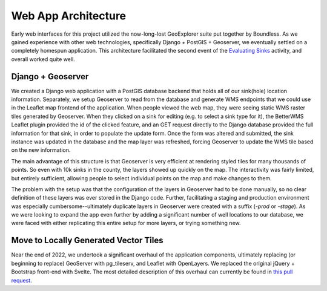 =====================
Web App Architecture
=====================

Early web interfaces for this project utilized the now-long-lost GeoExplorer suite put together by Boundless. As we gained experience with other web technologies, specifically Django + PostGIS + Geoserver, we eventually settled on a completely homespun application. This architecture facilitated the second event of the `Evaluating Sinks <evaluating-sinks.html>`_ activity, and overall worked quite well.

Django + Geoserver
------------------

We created a Django web application with a PostGIS database backend that holds all of our sink(hole) location information. Separately, we setup Geoserver to read from the database and generate WMS endpoints that we could use in the Leaflet map frontend of the application. When people viewed the web map, they were seeing static WMS raster tiles generated by Geoserver. When they clicked on a sink for editing (e.g. to select a sink type for it), the BetterWMS Leaflet plugin provided the id of the clicked feature, and an GET request directly to the Django database provided the full information for that sink, in order to populate the update form. Once the form was altered and submitted, the sink instance was updated in the database and the map layer was refreshed, forcing Geoserver to update the WMS tile based on the new information.

The main advantage of this structure is that Geoserver is very efficient at rendering styled tiles for many thousands of points. So even with 10k sinks in the county, the layers showed up quickly on the map. The interactivity was fairly limited, but entirely sufficient, allowing people to select individual points on the map and make changes to them.

The problem with the setup was that the configuration of the layers in Geoserver had to be done manually, so no clear definition of these layers was ever stored in the Django code. Further, facilitating a staging and production environment was especially cumbersome--ultimately duplicate layers in Geoserver were created with a suffix (`-prod` or `-stage`). As we were looking to expand the app even further by adding a significant number of well locations to our database, we were faced with either replicating this entire setup for more layers, or trying something new.

Move to Locally Generated Vector Tiles
--------------------------------------

Near the end of 2022, we undertook a significant overhaul of the application components, ultimately replacing (or beginning to replace) GeoServer with pg_tileserv, and Leaflet with OpenLayers. We replaced the original jQuery + Bootstrap front-end with Svelte. The most detailed description of this overhaul can currently be found in `this pull request <https://github.com/legiongis/karstography/pull/29>`_.